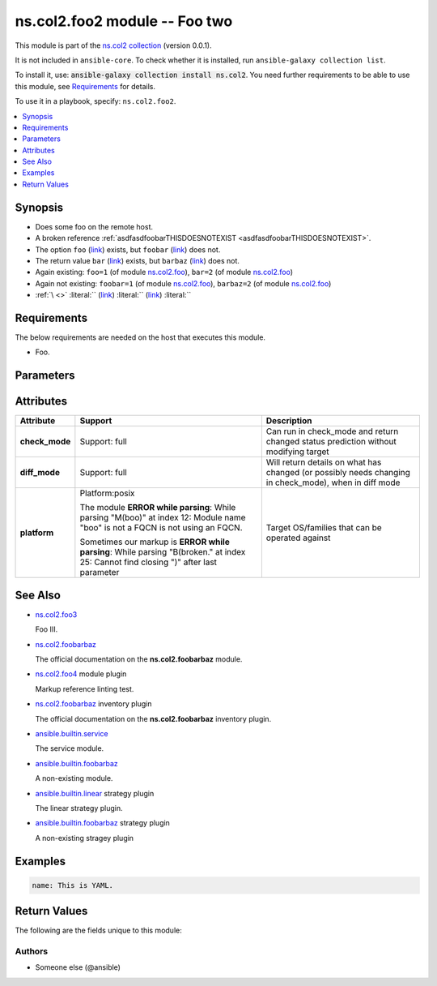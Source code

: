 
.. Created with antsibull-docs <ANTSIBULL_DOCS_VERSION>

ns.col2.foo2 module -- Foo two
++++++++++++++++++++++++++++++

This module is part of the `ns.col2 collection <https://galaxy.ansible.com/ui/repo/published/ns/col2/>`_ (version 0.0.1).

It is not included in ``ansible-core``.
To check whether it is installed, run ``ansible-galaxy collection list``.

To install it, use: :code:`ansible-galaxy collection install ns.col2`.
You need further requirements to be able to use this module,
see `Requirements <ansible_collections.ns.col2.foo2_module_requirements_>`_ for details.

To use it in a playbook, specify: ``ns.col2.foo2``.


.. contents::
   :local:
   :depth: 1


Synopsis
--------

- Does some foo on the remote host.
- A broken reference \ :ref:`asdfasdfoobarTHISDOESNOTEXIST <asdfasdfoobarTHISDOESNOTEXIST>`\ .
- The option \ :literal:`foo` (`link <#parameter-foo>`_)\  exists, but \ :literal:`foobar` (`link <#parameter-foobar>`_)\  does not.
- The return value \ :literal:`bar` (`link <#return-bar>`_)\  exists, but \ :literal:`barbaz` (`link <#return-barbaz>`_)\  does not.
- Again existing: \ :literal:`foo=1` (of module `ns.col2.foo <foo_module.rst>`__)\ , \ :literal:`bar=2` (of module `ns.col2.foo <foo_module.rst>`__)\ 
- Again not existing: \ :literal:`foobar=1` (of module `ns.col2.foo <foo_module.rst>`__)\ , \ :literal:`barbaz=2` (of module `ns.col2.foo <foo_module.rst>`__)\ 
- \ :literal:`\ `\  \ :emphasis:`\ `\  \ :strong:`\ `\  \ :literal:`\ `\  \ \   \ :ref:`\  <>`\  \ :literal:`\ `\  \ :literal:`` (`link <#parameter->`_)\  \ :literal:`` (`link <#return->`_)\  \ :literal:``\ 



.. _ansible_collections.ns.col2.foo2_module_requirements:

Requirements
------------
The below requirements are needed on the host that executes this module.

- Foo.






Parameters
----------

.. raw:: html

  <table style="width: 100%;">
  <thead>
    <tr>
    <th colspan="2"><p>Parameter</p></th>
    <th><p>Comments</p></th>
  </tr>
  </thead>
  <tbody>
  <tr>
    <td colspan="2" valign="top">
      <div class="ansibleOptionAnchor" id="parameter-bar"></div>
      <p style="display: inline;"><strong>bar</strong></p>
      <a class="ansibleOptionLink" href="#parameter-bar" title="Permalink to this option"></a>
      <p style="font-size: small; margin-bottom: 0;">
        <span style="color: purple;">list</span>
        / <span style="color: purple;">elements=integer</span>
      </p>
    </td>
    <td valign="top">
      <p>Bar.</p>
      <p>Some <code class="ansible-option literal notranslate"><strong><a class="reference internal" href="#parameter-broken%2520markup"><span class="std std-ref"><span class="pre">broken markup</span></span></a></strong></code>.</p>
    </td>
  </tr>
  <tr>
    <td colspan="2" valign="top">
      <div class="ansibleOptionAnchor" id="parameter-foo"></div>
      <p style="display: inline;"><strong>foo</strong></p>
      <a class="ansibleOptionLink" href="#parameter-foo" title="Permalink to this option"></a>
      <p style="font-size: small; margin-bottom: 0;">
        <span style="color: purple;">string</span>
      </p>
    </td>
    <td valign="top">
      <p>The foo source.</p>
    </td>
  </tr>
  <tr>
    <td colspan="2" valign="top">
      <div class="ansibleOptionAnchor" id="parameter-subfoo"></div>
      <p style="display: inline;"><strong>subfoo</strong></p>
      <a class="ansibleOptionLink" href="#parameter-subfoo" title="Permalink to this option"></a>
      <p style="font-size: small; margin-bottom: 0;">
        <span style="color: purple;">dictionary</span>
      </p>
    </td>
    <td valign="top">
      <p>Some recursive foo.</p>
    </td>
  </tr>
  <tr>
    <td></td>
    <td valign="top">
      <div class="ansibleOptionAnchor" id="parameter-subfoo/BaZ"></div>
      <p style="display: inline;"><strong>BaZ</strong></p>
      <a class="ansibleOptionLink" href="#parameter-subfoo/BaZ" title="Permalink to this option"></a>
      <p style="font-size: small; margin-bottom: 0;">
        <span style="color: purple;">integer</span>
      </p>
    </td>
    <td valign="top">
      <p>Funky.</p>
    </td>
  </tr>
  <tr>
    <td></td>
    <td valign="top">
      <div class="ansibleOptionAnchor" id="parameter-subfoo/foo"></div>
      <p style="display: inline;"><strong>foo</strong></p>
      <a class="ansibleOptionLink" href="#parameter-subfoo/foo" title="Permalink to this option"></a>
      <p style="font-size: small; margin-bottom: 0;">
        <span style="color: purple;">string</span>
        / <span style="color: red;">required</span>
      </p>
    </td>
    <td valign="top">
      <p>A sub foo.</p>
      <p>Whatever.</p>
      <p>Also required when <em>subfoo</em> is specified when <em>foo=bar</em> or <code class='docutils literal notranslate'>baz</code>.</p>
      <p><code class="ansible-return-value literal notranslate"><a class="reference internal" href="#return-foobarbaz"><span class="std std-ref"><span class="pre">foobarbaz</span></span></a></code> does not exist.</p>
    </td>
  </tr>

  </tbody>
  </table>




Attributes
----------

.. list-table::
  :widths: auto
  :header-rows: 1

  * - Attribute
    - Support
    - Description

  * - .. _ansible_collections.ns.col2.foo2_module__attribute-check_mode:

      **check_mode**

    - Support: full



    - 
      Can run in check\_mode and return changed status prediction without modifying target



  * - .. _ansible_collections.ns.col2.foo2_module__attribute-diff_mode:

      **diff_mode**

    - Support: full



    - 
      Will return details on what has changed (or possibly needs changing in check\_mode), when in diff mode



  * - .. _ansible_collections.ns.col2.foo2_module__attribute-platform:

      **platform**

    - Platform:posix

      The module \ :strong:`ERROR while parsing`\ : While parsing "M(boo)" at index 12: Module name "boo" is not a FQCN\  is not using an FQCN.

      Sometimes our markup is \ :strong:`ERROR while parsing`\ : While parsing "B(broken." at index 25: Cannot find closing ")" after last parameter\ 


    - 
      Target OS/families that can be operated against





See Also
--------

* \ `ns.col2.foo3 <foo3_module.rst>`__\ 

  Foo III.
* \ `ns.col2.foobarbaz <foobarbaz_module.rst>`__\ 

  The official documentation on the **ns.col2.foobarbaz** module.
* \ `ns.col2.foo4 <foo4_module.rst>`__\  module plugin

  Markup reference linting test.
* \ `ns.col2.foobarbaz <foobarbaz_inventory.rst>`__\  inventory plugin

  The official documentation on the **ns.col2.foobarbaz** inventory plugin.
* \ `ansible.builtin.service <service_module.rst>`__\ 

  The service module.
* \ `ansible.builtin.foobarbaz <foobarbaz_module.rst>`__\ 

  A non-existing module.
* \ `ansible.builtin.linear <linear_strategy.rst>`__\  strategy plugin

  The linear strategy plugin.
* \ `ansible.builtin.foobarbaz <foobarbaz_strategy.rst>`__\  strategy plugin

  A non-existing stragey plugin

Examples
--------

.. code-block:: yaml

    
    name: This is YAML.





Return Values
-------------
The following are the fields unique to this module:

.. raw:: html

  <table style="width: 100%;">
  <thead>
    <tr>
    <th><p>Key</p></th>
    <th><p>Description</p></th>
  </tr>
  </thead>
  <tbody>
  <tr>
    <td valign="top">
      <div class="ansibleOptionAnchor" id="return-bar"></div>
      <p style="display: inline;"><strong>bar</strong></p>
      <a class="ansibleOptionLink" href="#return-bar" title="Permalink to this return value"></a>
      <p style="font-size: small; margin-bottom: 0;">
        <span style="color: purple;">string</span>
      </p>
    </td>
    <td valign="top">
      <p>Some bar.</p>
      <p style="margin-top: 8px;"><b>Returned:</b> success</p>
      <p style="margin-top: 8px; color: blue; word-wrap: break-word; word-break: break-all;"><b style="color: black;">Sample:</b> <code>&#34;baz&#34;</code></p>
    </td>
  </tr>
  </tbody>
  </table>




Authors
~~~~~~~

- Someone else (@ansible)




